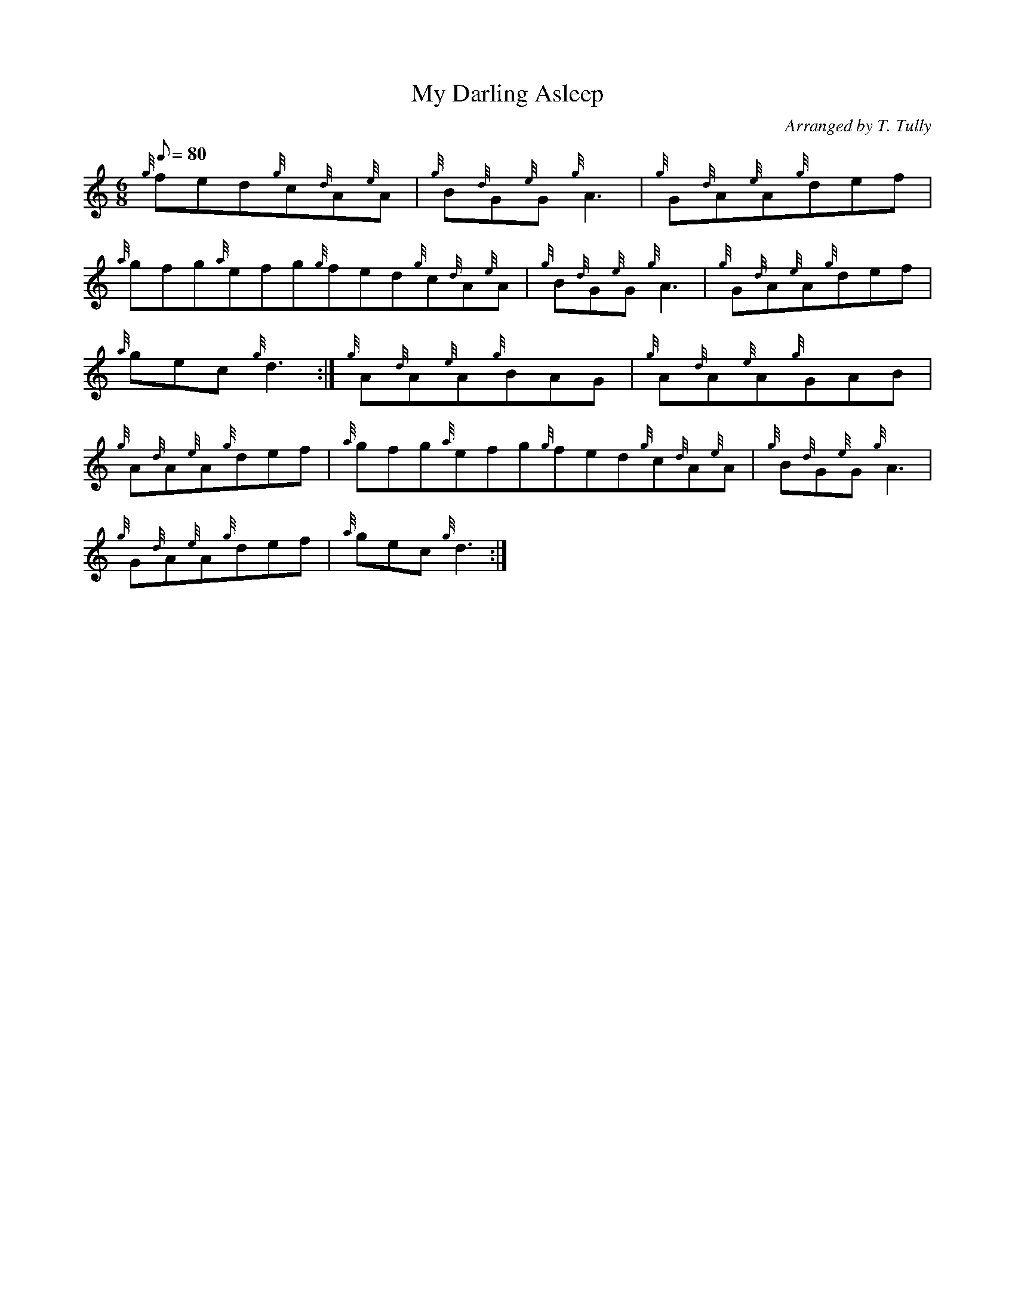 X: 1
T:My Darling Asleep
M:6/8
L:1/8
Q:80
C:Arranged by T. Tully
S:Jig
K:HP
{g}fed{g}c{d}A{e}A|
{g}B{d}G{e}G{g}A3|
{g}G{d}A{e}A{g}def|  !
{a}gfg{a}efg{g}fed{g}c{d}A{e}A|
{g}B{d}G{e}G{g}A3|
{g}G{d}A{e}A{g}def|  !
{a}gec{g}d3:|
{g}A{d}A{e}A{g}BAG|
{g}A{d}A{e}A{g}GAB|  !
{g}A{d}A{e}A{g}def|
{a}gfg{a}efg{g}fed{g}c{d}A{e}A|
{g}B{d}G{e}G{g}A3|  !
{g}G{d}A{e}A{g}def|
{a}gec{g}d3:|
